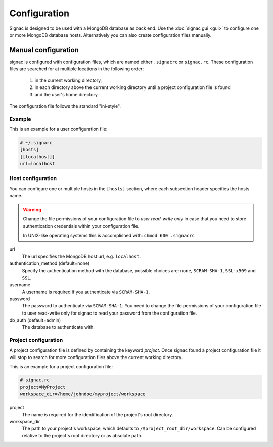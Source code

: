 =============
Configuration
=============

Signac is designed to be used with a MongoDB database as back end.
Use the :doc:`signac gui <gui>` to configure one or more MongoDB database hosts.
Alternatively you can also create configuration files manually.

.. _signac-gui: https://bitbucket.org/glotzer/signac-gui

Manual configuration
====================

signac is configured with configuration files, which are named either ``.signacrc`` or ``signac.rc``.
These configuration files are searched for at multiple locations in the following order:

  1. in the current working directory,
  2. in each directory above the current working directory until a project configuration file is found
  3. and the user's home directory.

The configuration file follows the standard "ini-style".

Example
-------

This is an example for a user configuration file:

.. code-block:: ini

   # ~/.signarc
   [hosts]
   [[localhost]]
   url=localhost

Host configuration
------------------

You can configure one or multiple hosts in the ``[hosts]`` section, where each subsection header specifies the hosts name.

.. warning::
   Change the file permissions of your configuration file to *user read-write only* in case that you need to store authentication credentials within your configuration file.

   In UNIX-like operating systems this is accomplished with: ``chmod 600 .signacrc``

url
  The url specifies the MongoDB host url, e.g. ``localhost``.
authentication_method (default=none)
  Specify the authentication method with the database, possible choices are: ``none``, ``SCRAM-SHA-1``, ``SSL-x509`` and ``SSL``.
username
  A username is required if you authenticate via ``SCRAM-SHA-1``.
password
  The password to authenticate via ``SCRAM-SHA-1``.
  You need to change the file permissions of your configuration file to user read-write only for signac to read your password from the configuration file.
db_auth (default=admin)
  The database to authenticate with.

Project configuration
---------------------

A project configuration file is defined by containing the keyword *project*.
Once signac found a project configuration file it will stop to search for more configuration files above the current working directory.

This is an example for a project configuration file:

.. code-block:: ini

   # signac.rc
   project=MyProject
   workspace_dir=/home/johndoe/myproject/workspace

project
  The name is required for the identification of the project's root directory.

workspace_dir
  The path to your project's workspace, which defaults to ``/$project_root_dir/workspace``.
  Can be configured relative to the project's root directory or as absolute path.
